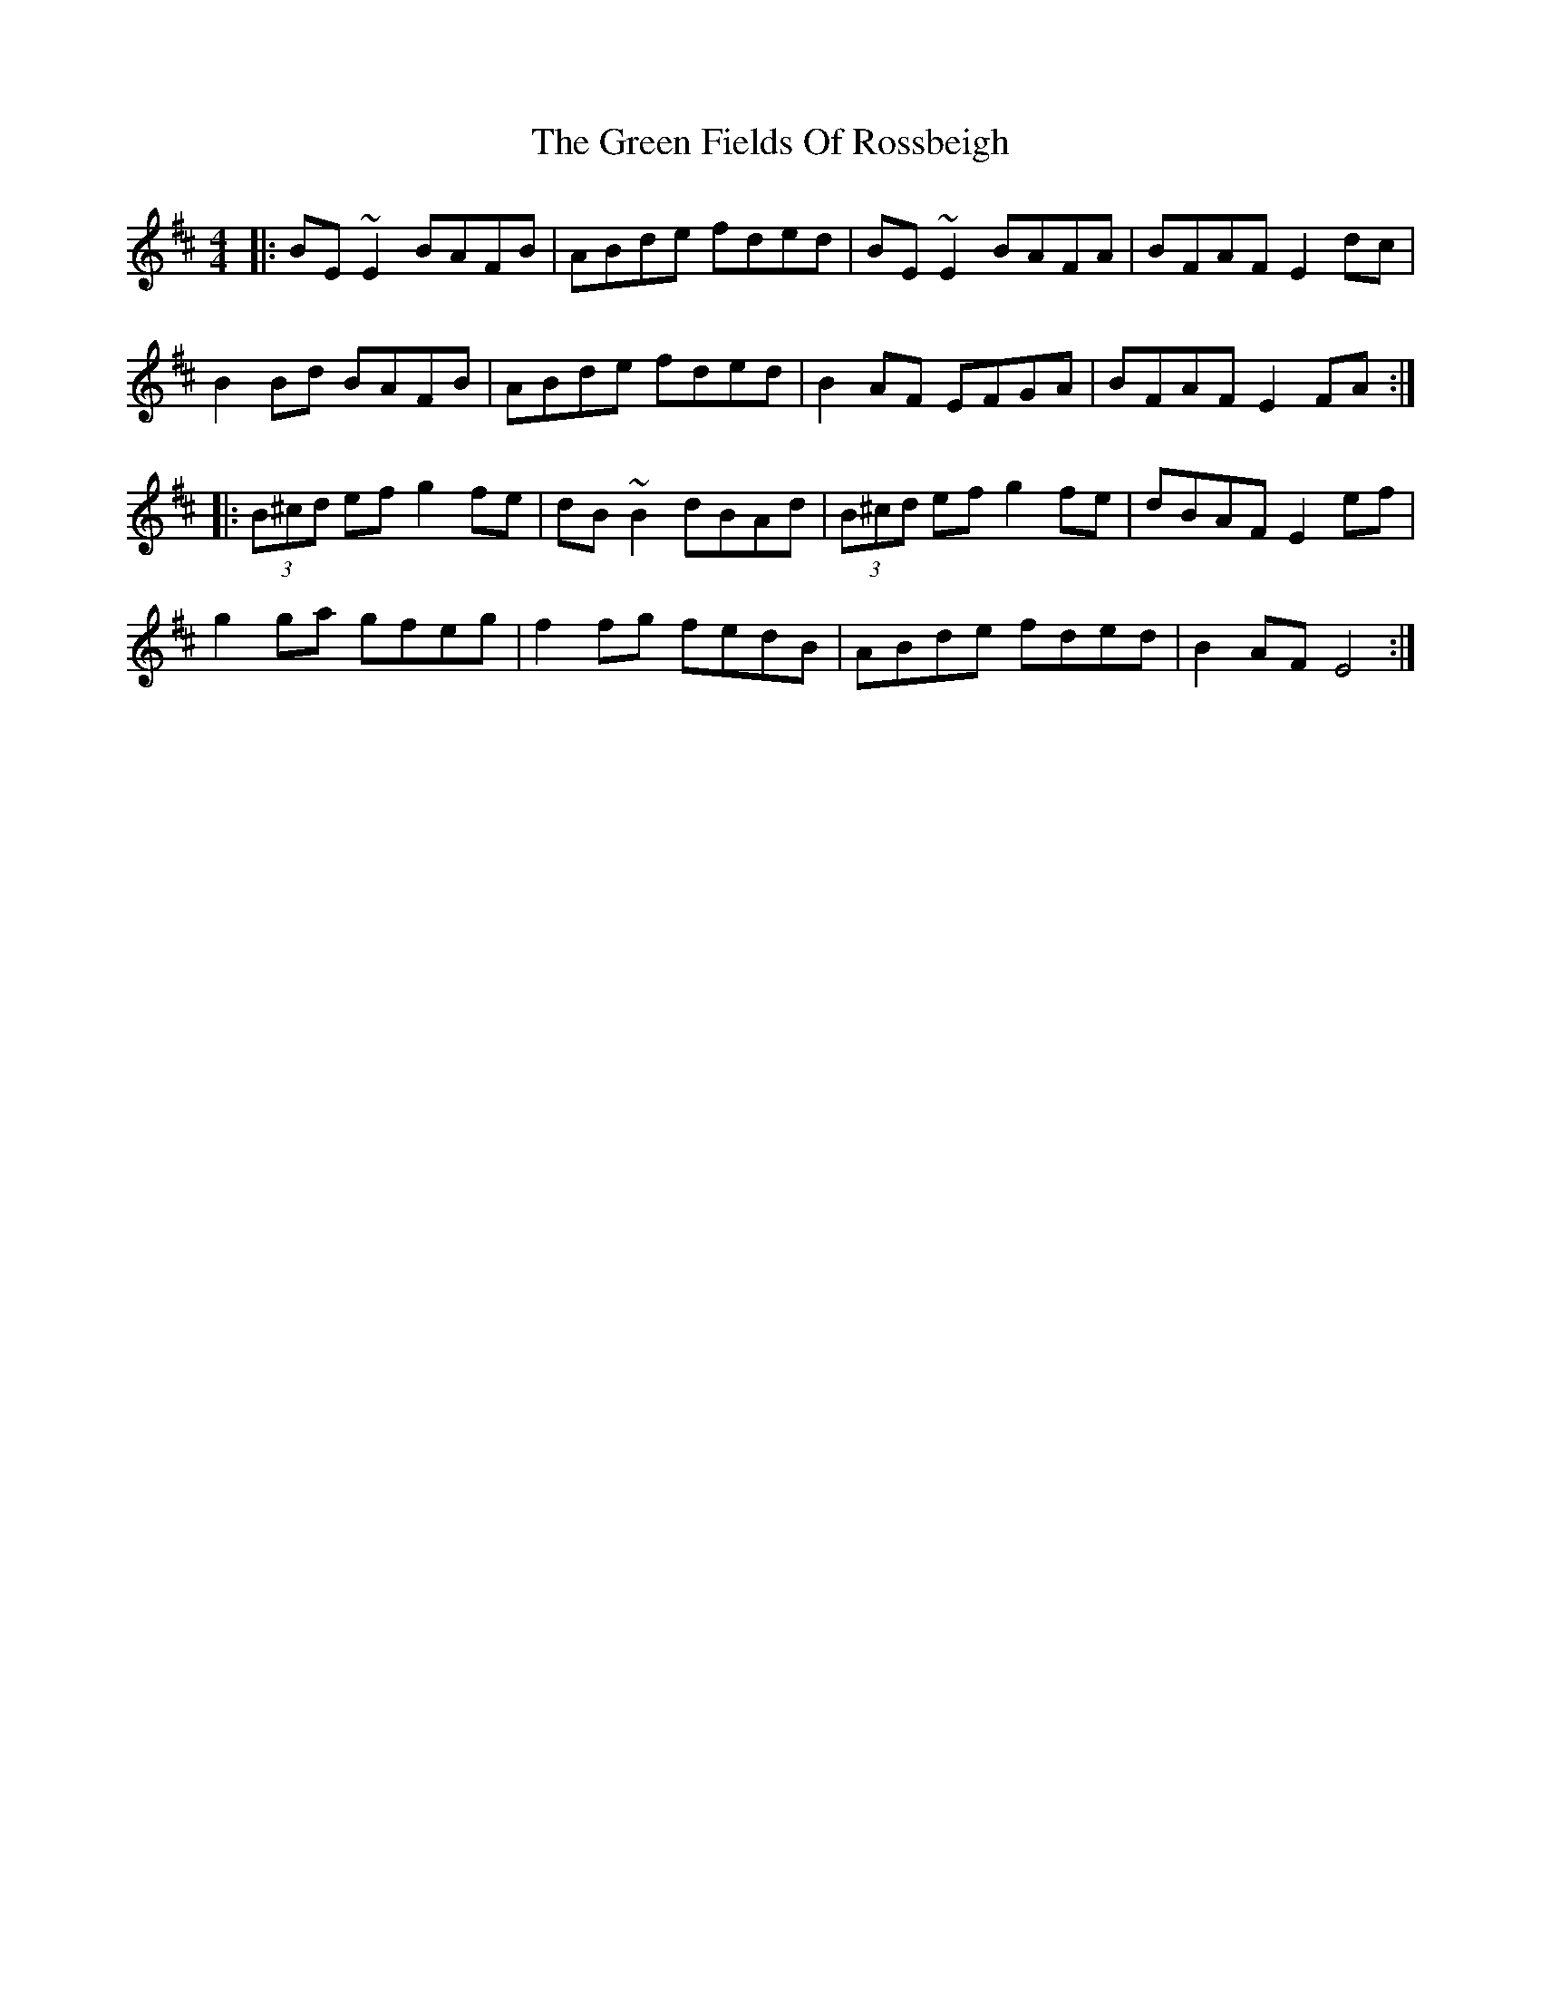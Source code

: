 X: 16076
T: Green Fields Of Rossbeigh, The
R: reel
M: 4/4
K: Edorian
|:BE ~E2 BAFB|ABde fded|BE ~E2 BAFA|BFAF E2dc|
B2 Bd BAFB|ABde fded|B2AF EFGA|BFAF E2 FA:|
|:(3B^cd ef g2 fe|dB~B2 dBAd|(3B^cd ef g2 fe|dBAF E2 ef|
g2 ga gfeg|f2 fg fedB|ABde fded|B2AF E4:|

